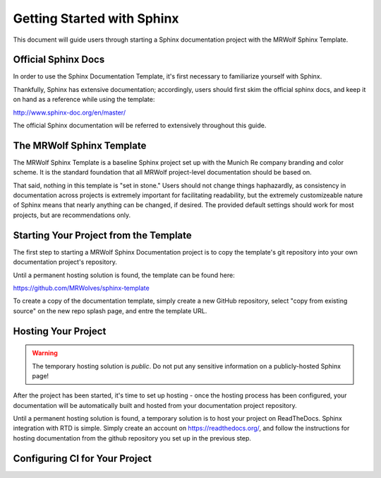 Getting Started with Sphinx
===========================

This document will guide users through starting a Sphinx documentation project with the MRWolf Sphinx Template.

Official Sphinx Docs
--------------------

In order to use the Sphinx Documentation Template, it's first necessary to familiarize yourself with Sphinx.

Thankfully, Sphinx has extensive documentation; accordingly, users should first skim the official sphinx docs, and keep it on hand as a reference while using the template:

http://www.sphinx-doc.org/en/master/

The official Sphinx documentation will be referred to extensively throughout this guide.

The MRWolf Sphinx Template
--------------------------

The MRWolf Sphinx Template is a baseline Sphinx project set up with the Munich Re company branding and color scheme.  It is the standard foundation that all MRWolf project-level documentation should be based on.

That said, nothing in this template is "set in stone."  Users should not change things haphazardly, as consistency in documentation across projects is extremely important for facilitating readability, but the extremely customizeable nature of Sphinx means that nearly anything can be changed, if desired.  The provided default settings should work for most projects, but are recommendations only.

.. TODO:: Link to template when it has a permanent location.

Starting Your Project from the Template
---------------------------------------

The first step to starting a MRWolf Sphinx Documentation project is to copy the template's git repository into your own documentation project's repository.

Until a permanent hosting solution is found, the template can be found here:

https://github.com/MRWolves/sphinx-template

To create a copy of the documentation template, simply create a new GitHub repository, select "copy from existing source" on the new repo splash page, and entre the template URL.

.. TODO:: finish this section once the template is hosted in a permanent location

Hosting Your Project
--------------------

.. warning:: The temporary hosting solution is *public*.  Do not put any sensitive information on a publicly-hosted Sphinx page!

After the project has been started, it's time to set up hosting - once the hosting process has been configured, your documentation will be automatically built and hosted from your documentation project repository.

Until a permanent hosting solution is found, a temporary solution is to host your project on ReadTheDocs.  Sphinx integration with RTD is simple.  Simply create an account on https://readthedocs.org/, and follow the instructions for hosting documentation from the github repository you set up in the previous step. 

.. TODO:: finish this section once the hosting process is finalized

Configuring CI for Your Project
-------------------------------

.. TODO:: Write this section when CI is worked out.
